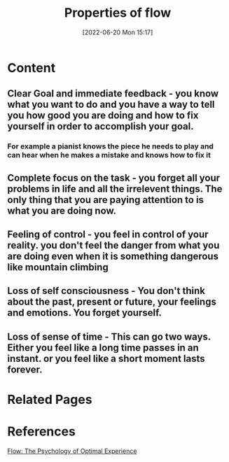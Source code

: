 :PROPERTIES:
:ID:       e9ed4f8a-4b8c-4e0a-be91-ae57f9cd3f6a
:END:
#+title: Properties of flow
#+date: [2022-06-20 Mon 15:17]
* Content
** Clear Goal and immediate feedback - you know what you want to do and you have a way to tell you how good you are doing and how to fix yourself in order to accomplish your goal.
*** For example a pianist knows the piece he needs to play and can hear when he makes a mistake and knows how to fix it 
** Complete focus on the task - you forget all your problems in life and all the irrelevent things. The only thing that you are paying attention to is what you are doing now.
** Feeling of control - you feel in control of your reality. you don't feel the danger from what you are doing even when it is something dangerous like mountain climbing
** Loss of self consciousness - You don't think about the past, present or future, your feelings and emotions. You forget yourself.
** Loss of sense of time - This can go two ways. Either you feel like a long time passes in an instant. or you feel like a short moment lasts forever.

* Related Pages

* References
[[id:0e414aed-c9ad-4545-8dc4-521c59f5ea20][Flow: The Psychology of Optimal Experience]]
